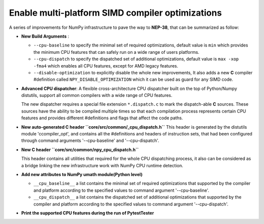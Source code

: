 Enable multi-platform SIMD compiler optimizations
-------------------------------------------------

A series of improvements for NumPy infrastructure to pave the way to
**NEP-38**, that can be summarized as follow:

-  **New Build Arguments** :

   -  ``--cpu-baseline`` to specify the minimal set of required
      optimizations, default value is ``min`` which provides the minimum
      CPU features that can safely run on a wide range of users
      platforms.

   -  ``--cpu-dispatch`` to specify the dispatched set of additional
      optimizations, default value is ``max -xop -fma4`` which enables
      all CPU features, except for AMD legacy features.

   -  ``--disable-optimization`` to explicitly disable the whole new
      improvements, It also adds a new **C** compiler #definition
      called ``NPY_DISABLE_OPTIMIZATION`` which it can be used as
      guard for any SIMD code.

-  **Advanced CPU dispatcher**: A flexible cross-architecture CPU dispatcher built
   on the top of Python/Numpy distutils, support all common compilers with a wide range of CPU features.

   The new dispatcher requires a special file extension ``*.dispatch.c`` to mark the dispatch-able
   **C** sources. These sources have the ability to be compiled multiple times so that each compilation process
   represents certain CPU features and provides different #definitions and flags that affect the code paths.

-  **New auto-generated C header ``core/src/common/_cpu_dispatch.h``**
   This header is generated by the distutils module 'ccompiler_opt', and contains all the #definitions
   and headers of instruction sets, that had been configured through command arguments '--cpu-baseline' and '--cpu-dispatch'.

-  **New C header ``core/src/common/npy_cpu_dispatch.h``**

   This header contains all utilities that required for the whole CPU dispatching process,
   it also can be considered as a bridge linking the new infrastructure work with NumPy CPU runtime detection.

-  **Add new attributes to NumPy umath module(Python level)**

   -  ``__cpu_baseline__`` a list contains the minimal set of required optimizations that supported
      by the compiler and platform according to the specified values to command argument '--cpu-baseline'.

   -  ``__cpu_dispatch__`` a list contains the dispatched set of additional optimizations that supported by the compiler
      and platform according to the specified values to command argument '--cpu-dispatch'.

-  **Print the supported CPU features during the run of PytestTester**
